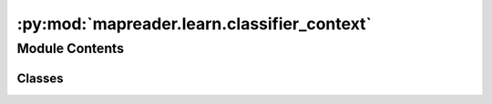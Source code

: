 :py:mod:`mapreader.learn.classifier_context`
============================================

.. py:module:: mapreader.learn.classifier_context


Module Contents
---------------

Classes
~~~~~~~

.. autoapisummary::

   mapreader.learn.classifier_context.classifierContext




.. py:class:: classifierContext(device='default')

   Bases: :py:obj:`mapreader.learn.classifier.classifier`

   .. py:method:: train(phases: list = ['train', 'val'], num_epochs: int = 25, save_model_dir: Union[None, str] = 'models', verbosity_level: int = 1, tensorboard_path: Union[None, str] = None, tmp_file_save_freq: int = 2, remove_after_load: bool = True, print_info_batch_freq: int = 5)

      Wrapper function for train_core method to capture exceptions. Supported exceptions so far:
      - KeyboardInterrupt

      Refer to train_core for more information.


   .. py:method:: train_core(phases: list = ['train', 'val'], num_epochs: int = 25, save_model_dir: Union[None, str] = 'models', verbosity_level: int = 1, tensorboard_path: Union[None, str] = None, tmp_file_save_freq: int = 2, print_info_batch_freq: int = 5)

      Train/fine-tune a classifier

      Parameters
      ----------
      phases : list, optional
          at each epoch, perform this list of phases, e.g., train and val, by default ["train", "val"]
      num_epochs : int, optional
          number of epochs, by default 25
      save_model_dir : Union[None, str], optional
          Parent directory to save models, by default "models"
      verbosity_level : int, optional
          verbosity level: -1 (quiet), 0 (normal), 1 (verbose), 2 (very verbose), 3 (debug)
      tensorboard_path : Union[None, str], optional
          Parent directory to save tensorboard files, by default None
      tmp_file_save_freq : int, optional
          frequency (in epoch) to save a temporary checkpoint


   .. py:method:: show_sample(set_name='train', batch_number=1, print_batch_info=True, figsize=(15, 10))

      Show samples from specified dataset

      Parameters
      ----------
      set_name : str, optional
          name of the dataset, by default "train"
      batch_number : int, optional
          batch number to be plotted, by default 1
      figsize : tuple, optional
          size of the figure, by default (15, 10)


   .. py:method:: layerwise_lr(min_lr: float, max_lr: float, ltype: str = 'linspace', sep_group_names=['features1', 'features2'])

      Define layer-wise learning rates

      linspace: use evenly spaced learning rates over a specified interval
      geomspace: use learning rates spaced evenly on a log scale (a geometric progression)

      Parameters
      ----------
      min_lr : float
          minimum learning rate
      max_lr : float
          maximum learning rate
      ltype : str, optional
          how to space the specified interval, by default "linspace"


   .. py:method:: inference_sample_results(num_samples: int = 6, class_index: int = 0, set_name: str = 'train', min_conf: Union[None, float] = None, max_conf: Union[None, float] = None, figsize: tuple = (15, 15))

      Plot some samples (specified by num_samples) for inference outputs

      Parameters
      ----------
      num_samples : int, optional
      class_index : int, optional
          class index to be plotted, by default 0
      set_name : str, optional
          name of the dataset, by default "train"
      min_conf : Union[None, float], optional
          min prediction confidence, by default None
      max_conf : Union[None, float], optional
          max prediction confidence, by default None
      figsize : tuple, optional



